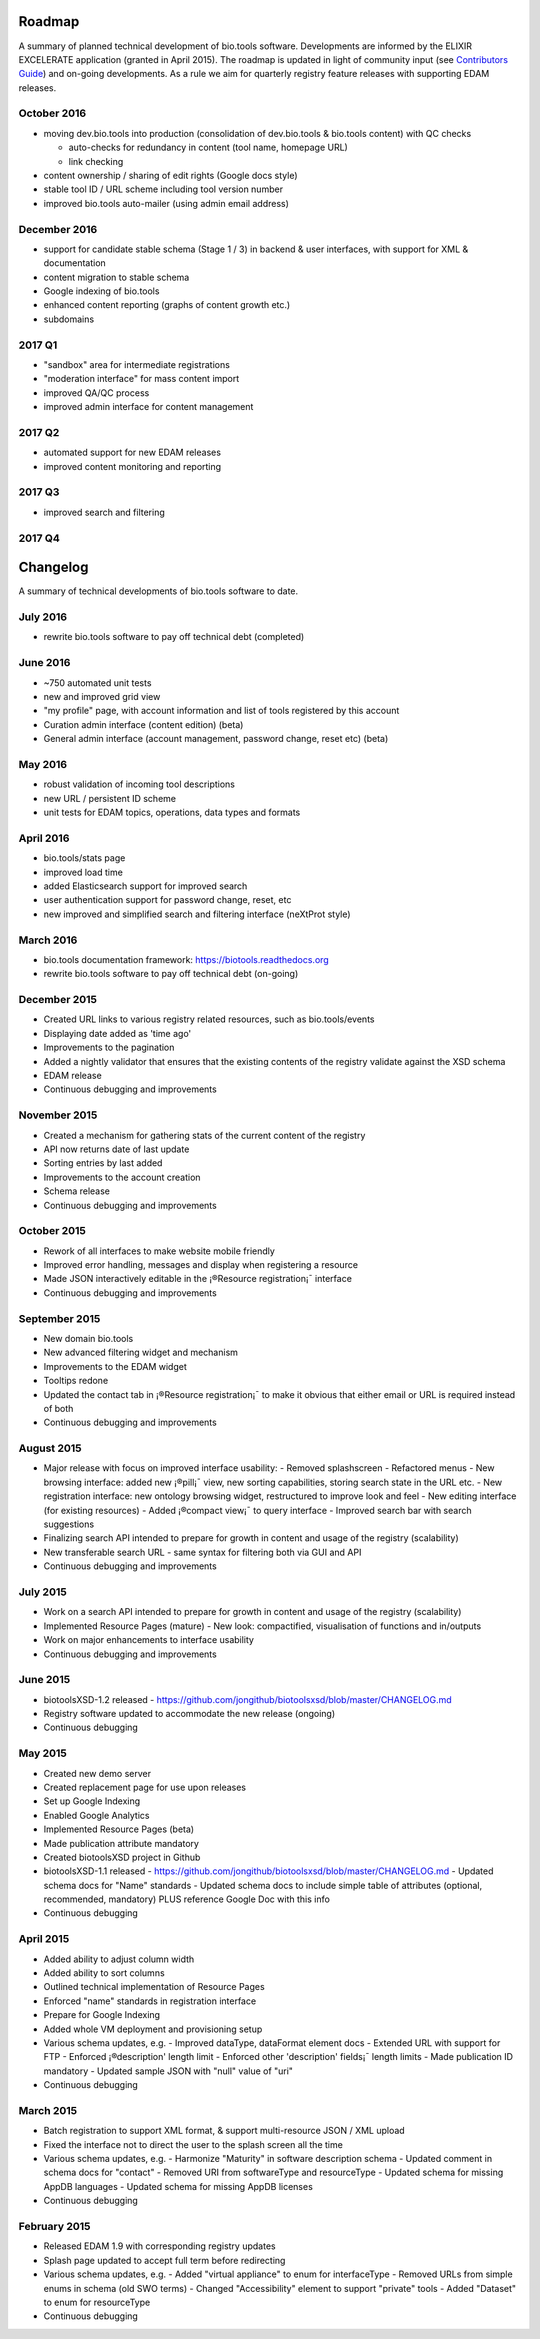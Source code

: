 Roadmap
=======
A summary of planned technical development of bio.tools software.  Developments are informed by the ELIXIR EXCELERATE application (granted in April 2015).  The roadmap is updated in light of community input (see `Contributors Guide <http://biotools.readthedocs.org/en/latest/hangouts.html>`_) and on-going developments.  As a rule we aim for quarterly registry feature releases with supporting EDAM releases.

October 2016
------------
- moving dev.bio.tools into production (consolidation of dev.bio.tools & bio.tools content) with QC checks 

  - auto-checks for redundancy in content (tool name, homepage URL)
  - link checking

- content ownership / sharing of edit rights (Google docs style)
- stable tool ID / URL scheme including tool version number
- improved bio.tools auto-mailer (using admin email address)

December 2016
-------------
- support for candidate stable schema (Stage 1 / 3) in backend & user interfaces, with support for XML & documentation
- content migration to stable schema
- Google indexing of bio.tools
- enhanced content reporting (graphs of content growth etc.)
- subdomains

2017 Q1
-------
- "sandbox" area for intermediate registrations
- "moderation interface" for mass content import
- improved QA/QC process
- improved admin interface for content management

2017 Q2
-------
- automated support for new EDAM releases
- improved content monitoring and reporting

2017 Q3
-------
- improved search and filtering

2017 Q4
-------


Changelog
=========

A summary of technical developments of bio.tools software to date.

July 2016
---------
- rewrite bio.tools software to pay off technical debt (completed)

June 2016
---------
- ~750 automated unit tests
- new and improved grid view
- "my profile" page, with account information and list of tools registered by this account
- Curation admin interface (content edition) (beta)
- General admin interface (account management, password change, reset etc) (beta)

May 2016
--------
- robust validation of incoming tool descriptions
- new URL / persistent ID scheme
- unit tests for EDAM topics, operations, data types and formats


April 2016
----------
- bio.tools/stats page
- improved load time
- added Elasticsearch support for improved search
- user authentication support for password change, reset, etc
- new improved and simplified search and filtering interface (neXtProt style)

March 2016
----------
- bio.tools documentation framework: https://biotools.readthedocs.org
- rewrite bio.tools software to pay off technical debt (on-going)

December 2015
-------------
- Created URL links to various registry related resources, such as bio.tools/events
- Displaying date added as 'time ago'
- Improvements to the pagination
- Added a nightly validator that ensures that the existing contents of the registry validate against the XSD schema
- EDAM release
- Continuous debugging and improvements

November 2015
-------------
- Created a mechanism for gathering stats of the current content of the registry
- API now returns date of last update
- Sorting entries by last added
- Improvements to the account creation
- Schema release
- Continuous debugging and improvements

October 2015
------------
- Rework of all interfaces to make website mobile friendly
- Improved error handling, messages and display when registering a resource
- Made JSON interactively editable in the ¡®Resource registration¡¯ interface
- Continuous debugging and improvements

September 2015
--------------
- New domain bio.tools
- New advanced filtering widget and mechanism
- Improvements to the EDAM widget
- Tooltips redone
- Updated the contact tab in ¡®Resource registration¡¯ to make it obvious that either email or URL is required instead of both
- Continuous debugging and improvements

August 2015
-----------
- Major release with focus on improved interface usability:
  - Removed splashscreen
  - Refactored menus
  - New browsing interface: added new ¡®pill¡¯ view, new sorting capabilities, storing search state in the URL etc.
  - New registration interface: new ontology browsing widget, restructured to improve look and feel
  - New editing interface (for existing resources)
  - Added ¡®compact view¡¯ to query interface
  - Improved search bar with search suggestions
- Finalizing search API intended to prepare for growth in content and usage of the registry (scalability)
- New transferable search URL - same syntax for filtering both via GUI and API
- Continuous debugging and improvements

July 2015
--------- 
- Work on a search API intended to prepare for growth in content and usage of the registry (scalability)
- Implemented Resource Pages (mature)
  - New look: compactified, visualisation of functions and in/outputs
- Work on major enhancements to interface usability
- Continuous debugging and improvements

June 2015
---------
- biotoolsXSD-1.2 released
  - https://github.com/jongithub/biotoolsxsd/blob/master/CHANGELOG.md
- Registry software updated to accommodate the new release (ongoing)
- Continuous debugging

May 2015
--------
- Created new demo server
- Created replacement page for use upon releases
- Set up Google Indexing
- Enabled Google Analytics
- Implemented Resource Pages (beta)
- Made publication attribute mandatory
- Created biotoolsXSD project in Github
- biotoolsXSD-1.1 released
  - https://github.com/jongithub/biotoolsxsd/blob/master/CHANGELOG.md 
  - Updated schema docs for "Name" standards
  - Updated schema docs to include simple table of attributes (optional, recommended, mandatory) PLUS reference Google Doc with this info
- Continuous debugging

April 2015
----------
- Added ability to adjust column width 
- Added ability to sort columns
- Outlined technical implementation of Resource Pages
- Enforced "name" standards in registration interface
- Prepare for Google Indexing
- Added whole VM deployment and provisioning setup
- Various schema updates, e.g.
  - Improved dataType, dataFormat element docs
  - Extended URL with support for FTP 
  - Enforced ¡®description' length limit
  - Enforced other 'description' fields¡¯ length limits
  - Made publication ID mandatory
  - Updated sample JSON with "null" value of "uri"
- Continuous debugging

March 2015
----------
- Batch registration to support XML format, & support multi-resource JSON / XML upload
- Fixed the interface not to direct the user to the splash screen all the time
- Various schema updates, e.g.
  - Harmonize "Maturity" in software description schema
  - Updated comment in schema docs for "contact"
  - Removed URI from softwareType and resourceType
  - Updated schema for missing AppDB languages
  - Updated schema for missing AppDB licenses
- Continuous debugging

February 2015
-------------
- Released EDAM 1.9 with corresponding registry updates
- Splash page updated to accept full term before redirecting
- Various schema updates, e.g.
  - Added "virtual appliance" to enum for interfaceType
  - Removed URLs from simple enums in schema (old SWO terms)
  - Changed "Accessibility" element to support "private" tools 
  - Added "Dataset" to enum for resourceType
- Continuous debugging

